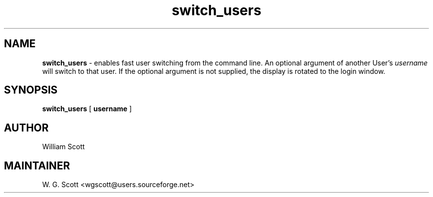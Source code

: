 .\"
.TH "switch_users" 7 "March 19, 2005" "Mac OS X" "Mac OS X Darwin ZSH customization" 
.SH NAME
.B switch_users
\- enables fast user switching from the command line.  An optional argument of another
User's 
.I username
will switch to that user.  If the optional argument is not supplied, the display is rotated
to the login window.

.SH SYNOPSIS

.B switch_users 
[
.B username
]

.SH AUTHOR
William Scott 

.SH MAINTAINER
W. G. Scott <wgscott@users.sourceforge.net>
